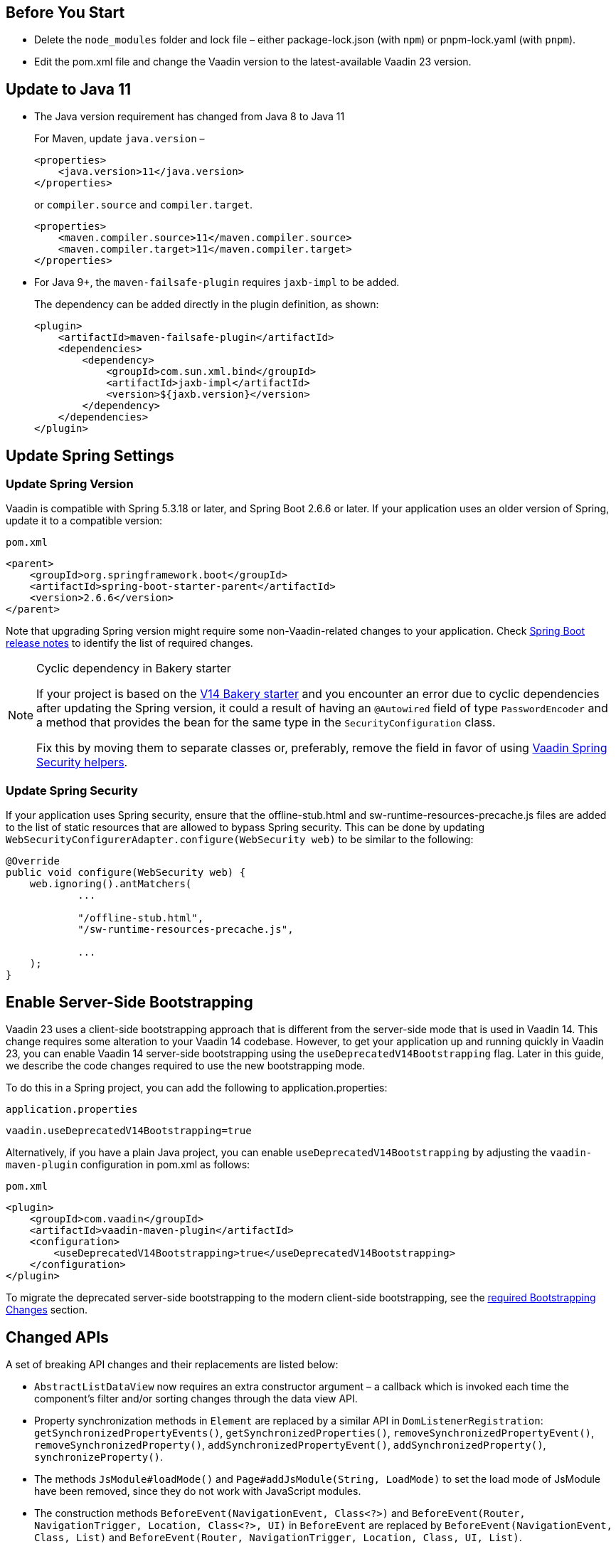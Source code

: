 
== Before You Start

* Delete the `node_modules` folder and lock file &ndash; either [filename]#package-lock.json# (with `npm`) or [filename]#pnpm-lock.yaml# (with `pnpm`).

* Edit the [filename]#pom.xml# file and change the Vaadin version to the latest-available Vaadin 23 version.

== Update to Java 11

- The Java version requirement has changed from Java 8 to Java 11
+
For Maven, update `java.version` &ndash;
+
[source, xml]
----
<properties>
    <java.version>11</java.version>
</properties>
----
+
or `compiler.source` and `compiler.target`.
+
[source, xml]
----
<properties>
    <maven.compiler.source>11</maven.compiler.source>
    <maven.compiler.target>11</maven.compiler.target>
</properties>
----

- For Java 9+, the `maven-failsafe-plugin` requires `jaxb-impl` to be added.
+
The dependency can be added directly in the plugin definition, as shown:
+
[source, xml]
----
<plugin>
    <artifactId>maven-failsafe-plugin</artifactId>
    <dependencies>
        <dependency>
            <groupId>com.sun.xml.bind</groupId>
            <artifactId>jaxb-impl</artifactId>
            <version>${jaxb.version}</version>
        </dependency>
    </dependencies>
</plugin>
----

== Update Spring Settings

=== Update Spring Version

Vaadin is compatible with Spring 5.3.18 or later, and Spring Boot 2.6.6 or later.
If your application uses an older version of Spring, update it to a compatible version:

.`pom.xml`
[source, xml]
----
<parent>
    <groupId>org.springframework.boot</groupId>
    <artifactId>spring-boot-starter-parent</artifactId>
    <version>2.6.6</version>
</parent>
----

Note that upgrading Spring version might require some non-Vaadin-related changes to your application.
Check link:https://github.com/spring-projects/spring-boot/wiki[Spring Boot release notes] to identify the list of required changes.

.Cyclic dependency in Bakery starter
[NOTE]
====
If your project is based on the link:https://vaadin.com/docs/v14/flow/starters/bakeryflow[V14 Bakery starter] and you encounter an error due to cyclic dependencies after updating the Spring version, it could a result of having an [annotationname]`@Autowired` field of type [classname]`PasswordEncoder` and a method that provides the bean for the same type in the [classname]`SecurityConfiguration` class.

Fix this by moving them to separate classes or, preferably, remove the field in favor of using <<{articles}/flow/integrations/spring/view-based-access-control#, Vaadin Spring Security helpers>>.
====

=== Update Spring Security

If your application uses Spring security, ensure that the [filename]#offline-stub.html# and [filename]#sw-runtime-resources-precache.js# files are added to the list of static resources that are allowed to bypass Spring security.
This can be done by updating [methodname]`WebSecurityConfigurerAdapter.configure(WebSecurity web)` to be similar to the following:

[source,java]
----
@Override
public void configure(WebSecurity web) {
    web.ignoring().antMatchers(
            ...

            "/offline-stub.html",
            "/sw-runtime-resources-precache.js",

            ...
    );
}
----

== Enable Server-Side Bootstrapping

Vaadin 23 uses a client-side bootstrapping approach that is different from the server-side mode that is used in Vaadin 14.
This change requires some alteration to your Vaadin 14 codebase.
However, to get your application up and running quickly in Vaadin 23, you can enable Vaadin 14 server-side bootstrapping using the `useDeprecatedV14Bootstrapping` flag.
Later in this guide, we describe the code changes required to use the new bootstrapping mode.

To do this in a Spring project, you can add the following to [filename]#application.properties#:

.`application.properties`
[source]
----
vaadin.useDeprecatedV14Bootstrapping=true
----

Alternatively, if you have a plain Java project, you can enable `useDeprecatedV14Bootstrapping` by adjusting the `vaadin-maven-plugin` configuration in [filename]#pom.xml# as follows:

.`pom.xml`
[source]
----
<plugin>
    <groupId>com.vaadin</groupId>
    <artifactId>vaadin-maven-plugin</artifactId>
    <configuration>
        <useDeprecatedV14Bootstrapping>true</useDeprecatedV14Bootstrapping>
    </configuration>
</plugin>
----

To migrate the deprecated server-side bootstrapping to the modern client-side bootstrapping, see the <<../recommended-changes/#bootstrapping-changes, required Bootstrapping Changes>> section.

== Changed APIs

A set of breaking API changes and their replacements are listed below:

- [classname]`AbstractListDataView` now requires an extra constructor argument &ndash; a callback which is invoked each time the component's filter and/or sorting changes through the data view API.
- Property synchronization methods in [classname]`Element` are replaced by a similar API in [classname]`DomListenerRegistration`: [methodname]`getSynchronizedPropertyEvents()`, [methodname]`getSynchronizedProperties()`, [methodname]`removeSynchronizedPropertyEvent()`, [methodname]`removeSynchronizedProperty()`, [methodname]`addSynchronizedPropertyEvent()`, [methodname]`addSynchronizedProperty()`,  [methodname]`synchronizeProperty()`.
- The methods [methodname]`JsModule#loadMode()` and [methodname]`Page#addJsModule(String, LoadMode)` to set the load mode of JsModule have been removed, since they do not work with JavaScript modules.
- The construction methods [methodname]`BeforeEvent(NavigationEvent, Class<?>)` and [methodname]`BeforeEvent(Router, NavigationTrigger, Location, Class<?>, UI)` in [classname]`BeforeEvent` are replaced by [methodname]`BeforeEvent(NavigationEvent, Class, List)` and [methodname]`BeforeEvent(Router, NavigationTrigger, Location, Class, UI, List)`.
-  The methods [methodname]`getUrl()`, [methodname]`getUrlBase()` and [methodname]`getRoutes()` in [classname]`Router` are replaced by the methods [methodname]`getUrl()`, [methodname]`getUrlBase()` and [methodname]`getAvailableRoutes()` in [classname]`RouterConfiguration`.
The [methodname]`resolve()` method in [classname]`Router` is replaced by the [methodname]`resolve()` method in [classname]`RouteUtil`.
The [methodname]`getRoutesByParent()` method in [classname]`Router` is removed and has no replacement.
- [classname]`ServletHelper` is replaced by [classname]`HandlerHelper`.
- The [methodname]`getBodyAttributes()` method in [classname]`AbstractTheme`, [classname]`Lumo` and [classname]`Material` is replaced by [methodname]`getHtmlAttributes()`.
- The [methodname]`removeDataGenerator()` method in [interfacename]`HasDataGenerators` and [classname]`CompositeDataGenerator` is removed in favor of using the registration returned from [methodname]`addDataGenerator(DataGenerator)`.
- The methods [methodname]`preventsDefault()` and [methodname]`stopsPropagation()` in [classname]`ShortcutRegistration` are replaced by [methodname]`isBrowserDefaultAllowed()` and [methodname]`isEventPropagationAllowed()`.
-  The [methodname]`safeEscapeForHtml()` method in [classname]`VaadinServlet` is removed in favor of using [methodname]`org.jsoup.nodes.Entities#escape(String)`.
- The static method [methodname]`getInstance()` in [classname]`ApplicationRouteRegistry` is removed in favor of the instance method.
- The [methodname]`enableInstallPrompt()` parameter of the [annotationname]`@PWA` annotation has been removed without a replacement.
See this https://github.com/vaadin/flow/issues/8038[GitHub issue] for the motivation for this removal.
- The protected instance method [methodname]`getApplicationUrl()` from [classname]`VaadinServlet` is removed.
- The [interfacename]`HasOrderedComponents`, [interfacename]`HasEnabled`, [interfacename]`HasValidation` and [interfacename]`HasText` interfaces are no longer generic so type parameters should be removed.


== Miscellaneous Changes

The following features have changes in their behavior, although their APIs are unchanged.

- If necessary, add a `router-ignore` attribute to the anchor elements whose navigation should bypass the Vaadin router.
This is needed, for example, if an anchor is used to log users out in Spring Security.
Without the `router-ignore` attribute, the Vaadin router will intercept the navigation to `/logout`, preventing Spring Security from handling logout as intended.
To fix this, add the `router-ignore` attribute as in the following example:
+
[source, java]
----
Anchor logoutLink = new Anchor("/logout", "Logout from app");
logoutLink.getElement().setAttribute("router-ignore", true);
----

- The server-side modality mechanism introduced in V23 changes the behavior of modal Dialogs.
Opening another Dialog when a modal Dialog is already open automatically makes the new Dialog a child of the previously opened one.
Closing the "parent" modal also closes all subsequently opened Dialogs.
To keep other Dialogs open when closing a modal Dialog, add them to the UI explicitly before opening:
+
[source, java]
----
Dialog firstDialog = new Dialog(new Span("First"));
Dialog secondDialog = new Dialog(new Span("Second");

// Add dialogs explicitly to UI
add(firstDialog, secondDialog);

// Later open dialogs
firstDialog.open();
secondDialog.open();
----

- Positive `tabindex` values (such as [methodname]`setTabIndex(5)`) are no longer supported on input fields.
Doing this will not cause errors, but will simply not have any effect on the tab order.
However, `tabindex` values of `0` (to add a tab stop) and `-1` (to remove a tab stop) are still supported.
It is recommended to ensure that input fields are in the correct order in the DOM, instead of overriding the tab order with [methodname]`setTabIndex()`.

- The DOM structure of many components has changed since V14.
While this has no effect on their regular Java APIs, code that utilizes Flow's Element API to access a component's internal elements may be affected.


- For Vaadin Charts, if [classname]`XAxis` or [classname]`YAxis` is added to a chart, the ticks of those axes are now hidden by default.
To display the ticks, provide the axes with a tick width greater than 0 using [methodname]`XAxis.setTickWidth()` and [methodname]`YAxis.setTickWidth()`.


== Update Selenium Version


If your application is based on the `spring-boot-starter-parent` and you use Vaadin TestBench to run integration tests, you need to update the `selenium.version` property in the [filename]#pom.xml# file to `4.X`.
This is to override the outdated Selenium version that gets inherited from the Spring Boot parent.

.`pom.xml`
[source,xml]
----
<properties>
    <!-- Overrides the old version specified by the Spring Boot parent -->
    <selenium.version>4.1.2</selenium.version>
</properties>
----
